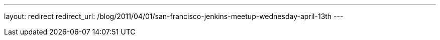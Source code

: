 ---
layout: redirect
redirect_url: /blog/2011/04/01/san-francisco-jenkins-meetup-wednesday-april-13th
---
